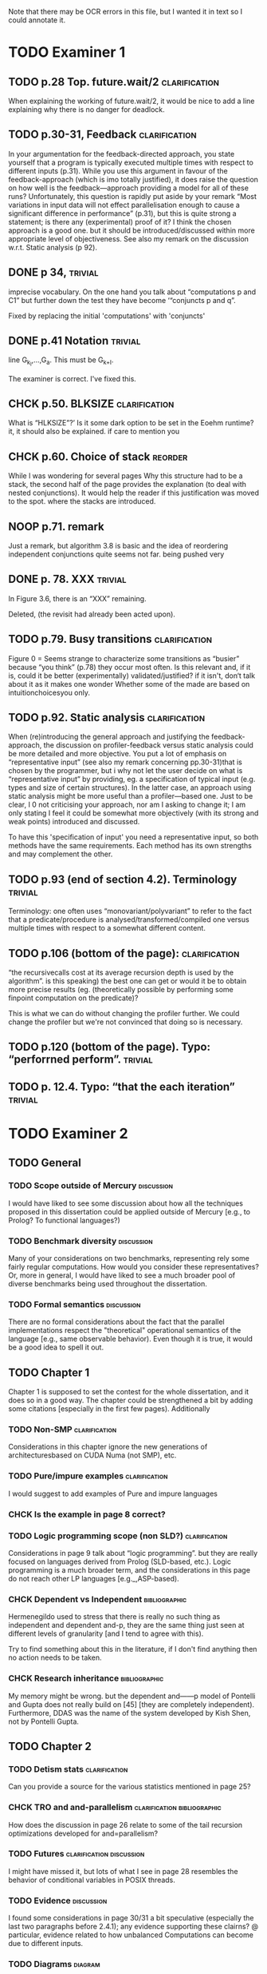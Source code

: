 
Note that there may be OCR errors in this file, but I wanted it in text so I
could annotate it.

#+TAGS: clarification(c) trivial(t) bibliographic(b) diagram(p) reorder(r)
#+TAGS: discussion(d)

* TODO Examiner 1

** TODO p.28 Top.  future.wait/2                              :clarification:
   When explaining the working of future.wait/2, it would be nice to
   add a line explaining why there is no danger for deadlock.

** TODO p.30-31,  Feedback                                    :clarification:
    In your argumentation for the feedback-directed approach, you state
    yourself that a program is typically executed multiple times with
    respect to different inputs (p.31). While you use this argument in
    favour of the feedback-approach (which is imo totally justified), it
    does raise the question on how well is the feedback—approach providing a
    model for all of these runs?  Unfortunately, this question is rapidly
    put aside by your remark “Most variations in input data will not effect
    parallelisation enough to cause a significant
    difference in performance” (p.31), but this is quite strong a statement;
    is there any (experimental) proof of it?  I think the chosen approach is
    a good one.  but it should be introduced/discussed within more
    appropriate level of objectiveness. See also my remark on the discussion
    w.r.t.  Static analysis (p 92).

** DONE p 34,                                                       :trivial:
   CLOSED: [2013-03-31 Sun 18:21]
    imprecise vocabulary.  On the one hand you talk about
    “computations p and C1” but further down the test they have become
    ‘“conjuncts p and q”.

   Fixed by replacing the initial 'computations' with 'conjuncts'

** DONE p.41 Notation                                               :trivial:
   CLOSED: [2013-03-31 Sun 18:49]
   line G_{k_l},\ldots,G_{a}.  This must be G_{k+l}.

   The examiner is correct. I've fixed this.

** CHCK p.50. BLKSIZE                                         :clarification:
   What is “HLKSlZE”?’ Is it some dark option to be set in the Eoehm
   runtime?  it, it should also be explained.  if care to mention you

** CHCK p.60. Choice of stack                                       :reorder:
   While l was wondering for several pages Why this structure had to
   be a stack, the second half of the page provides the explanation (to
   deal with nested conjunctions).  It would help the reader if this
   justification was moved to the spot. where the stacks are introduced.

** NOOP p.71. remark
   Just a remark, but algorithm 3.8 is basic and the idea of
    reordering independent conjunctions quite seems not far.  being pushed
    very


** DONE p. 78. XXX                                                  :trivial:
   CLOSED: [2013-04-01 Mon 14:12]
   In Figure 3.6, there is an “XXX” remaining.

   Deleted, (the revisit had already been acted upon).

** TODO p.79. Busy transitions                                :clarification:
    Figure 0 = Seems strange to characterize some transitions as
    “busier” because “you think” (p.78) they occur most often.  Is
    this relevant and, if it is, could it be better (experimentally)
    validated/justified? if it isn't, don‘t talk about it as it makes
    one wonder Whether some of the made are based on
    intuitionchoicesyou only.

** TODO p.92. Static analysis                                 :clarification:
    When (re)introducing the general approach and justifying the
    feedback-approach, the discussion on profiler-feedback versus static
    analysis could be more detailed and more objective.  You put a lot of
    emphasis on “representative input” (see also my remark concerning
    pp.30-31)that is chosen by the programmer, but i why not let the user
    decide on what is “representative input” by providing, eg. a
    specification of typical input (e.g. types and size of certain
    structures). In the latter case, an approach using static analysis might
    be more useful than a profiler—based one. Just to be clear, I 0 not
    criticising your approach, nor am I asking to change it; I am only
    stating I feel it could be somewhat more objectively (with its strong
    and weak points) introduced and discussed.

    To have this 'specification of input' you need a representative
    input, so both methods have the same requirements.  Each method
    has its own strengths and may complement the other.

** TODO p.93 (end of section 4.2). Terminology                      :trivial:
   Terminology: one often uses “monovariant/polyvariant” to refer to
   the fact that a predicate/procedure is
   analysed/transformed/compiled one versus multiple times with
   respect to a somewhat different content.

** TODO p.106 (bottom of the page):                           :clarification:
   “the recursivecalls cost at its average recursion depth is used by
   the algorithm”.  is this speaking) the best one can get or would it
   be to obtain more precise results (eg.  (theoretically possible by
   performing some finpoint computation on the predicate)?

   This is what we can do without changing the profiler further.  We
   could change the profiler but we're not convinced that doing so is
   necessary.

** TODO p.120 (bottom of the page). Typo: “perforrned perform”.     :trivial:

** TODO p. 12.4.  Typo: “that the each iteration”                   :trivial:

* TODO Examiner 2

** TODO General

*** TODO Scope outside of Mercury                                :discussion:
    I would have liked to see some discussion about how all the techniques
    proposed in this dissertation could be applied outside of Mercury
    [e.g., to Prolog? To functional languages?)

*** TODO Benchmark diversity                                     :discussion:
    Many of your considerations on two benchmarks, representing
    rely some fairly regular computations.  How would you consider
    these representatives?  Or, more in general, I would have liked to
    see a much broader pool of diverse benchmarks being used
    throughout the dissertation.

*** TODO Formal semantics                                        :discussion:
    There are no formal considerations about the fact that the
    parallel implementations respect the "theoretical" operational
    semantics of the language [e.g., same observable behavior).  Even
    though it is true, it would be a good idea to spell it out.

** TODO Chapter 1

Chapter 1 is supposed to set the contest for the whole dissertation, and it
does so in a good way. The chapter could be strengthened a bit by adding
some citations [especially in the first few pages). Additionally

*** TODO Non-SMP                                              :clarification:
    Considerations in this chapter ignore the new generations of
    architecturesbased on CUDA Numa (not SMP), etc.

*** TODO Pure/impure examples                                 :clarification:
    I would suggest to add examples of Pure and impure languages

*** CHCK Is the example in page 8 correct?

*** TODO Logic programming scope (non SLD?)                   :clarification:
    Considerations in page 9 talk about “logic programming”. but they are
    really focused on languages derived from Prolog (SLD-based, etc.).
    Logic programming is a much broader term, and the considerations in this
    page do not reach other LP languages [e.g._,ASP-based).

*** CHCK Dependent vs Independent                             :bibliographic:
    Hermenegildo used to stress that there is really no such thing as
    independent and dependent and-p, they are the same thing just seen at
    different levels of granularity [and I tend to agree with this).

    Try to find something about this in the literature, if I don't
    find anything then no action needs to be taken.

*** CHCK Research inheritance                                 :bibliographic:
    My memory might be wrong.  but the dependent and——p model of
    Pontelli and Gupta does not really build on [45] [they are
    completely independent).  Furthermore, DDAS was the name of the
    system developed by Kish Shen, not by Pontelli Gupta.

** TODO Chapter 2

*** TODO Detism stats                                         :clarification:
    Can you provide a source for the various statistics mentioned in page
    25?

*** CHCK TRO and and-parallelism                :clarification:bibliographic:
    How does the discussion in page 26 relate to some of the tail recursion
    optimizations developed for and=parallelism?

*** TODO Futures                                   :clarification:discussion:
    I might have missed it, but lots of what I see in page 28 resembles the
    behavior of conditional variables in POSIX threads.

*** TODO Evidence                                                :discussion:
    I found some considerations in page 30/31 a bit speculative (especially
    the last two paragraphs before 2.4.1); any evidence supporting these
    clairns?  @ particular, evidence related to how unbalanced Computations
    can become due to different inputs.

*** TODO Diagrams                                                   :diagram:
    The discussion in this Chapter could benefit from graphical
    representations of the data structures.

** TODO Chapter 3

*** TODO Proofread                                                  :trivial:
    I found several English errors and typos, please proofread

*** TODO Amdahl's law vs Gustafson-Barsis law      :bibliographic:discussion:
    Amdahl's law tend to be rather conservative \ have you considered
    using something like Gustafson-Barsis instead?

        [It's pesimistic for a reason - it works]

*** CHCK Clarification/Discussion (Page 50)        :clarification:discussion:
    Reason 2 page 50: would it be possible to test this hypothesis?  p)
    bounding/unbounding threads?

*** CHCK Prose on page 56
    I found page 56 rather poorly written and hard to follow.

** TODO Chapter 6

*** CHCK Please include more figures.                               :diagram:

** TODO Bibliography

Zoltan said he'd check these.

*** Several errors, please review your entries?

*** [46] has a spurious ‘p’

*** [45] appeared in a more complete forrn in some ICLP [perhaps 1994)

*** I believe Pontelli was an author in [47] -
 
*** also it was published in 2001, not in 1995; on the other hand 1995 saw
    the publication of Hernienegildo’s et al. paper on 8a:ACE (which
    introduces many of the independent and—pstructures and optimizations)

*** [90] was published in ICl_.P’97


